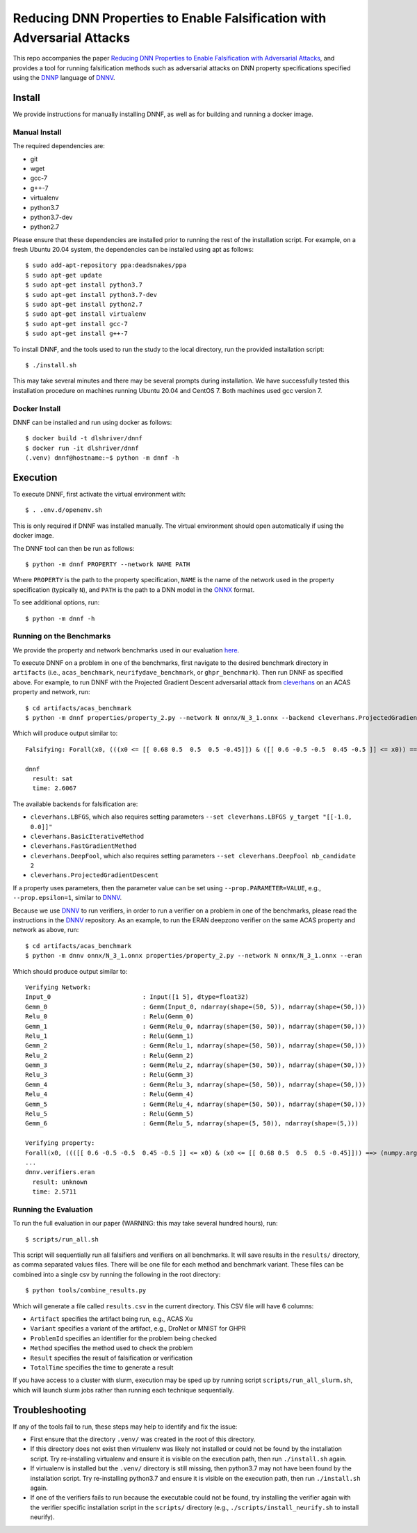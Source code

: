 Reducing DNN Properties to Enable Falsification with Adversarial Attacks
========================================================================

This repo accompanies the paper `Reducing DNN Properties to Enable Falsification with Adversarial Attacks <https://davidshriver.me/publications/>`_, and provides a tool for running falsification methods such as adversarial attacks on DNN property specifications specified using the DNNP_ language of DNNV_.

Install
-------

We provide instructions for manually installing DNNF, as well as for building and running a docker image.

Manual Install
^^^^^^^^^^^^^^

The required dependencies are:

- git
- wget
- gcc-7
- g++-7
- virtualenv
- python3.7
- python3.7-dev
- python2.7

Please ensure that these dependencies are installed prior to running the rest of the installation script.
For example, on a fresh Ubuntu 20.04 system, the dependencies can be installed using apt as follows::

  $ sudo add-apt-repository ppa:deadsnakes/ppa
  $ sudo apt-get update
  $ sudo apt-get install python3.7
  $ sudo apt-get install python3.7-dev
  $ sudo apt-get install python2.7
  $ sudo apt-get install virtualenv
  $ sudo apt-get install gcc-7
  $ sudo apt-get install g++-7

To install DNNF, and the tools used to run the study to the local directory, run the provided installation script::

  $ ./install.sh

This may take several minutes and there may be several prompts during installation.
We have successfully tested this installation procedure on machines running Ubuntu 20.04 and CentOS 7.
Both machines used gcc version 7.


Docker Install
^^^^^^^^^^^^^^

DNNF can be installed and run using docker as follows::

  $ docker build -t dlshriver/dnnf
  $ docker run -it dlshriver/dnnf
  (.venv) dnnf@hostname:~$ python -m dnnf -h


Execution
---------

To execute DNNF, first activate the virtual environment with::

  $ . .env.d/openenv.sh

This is only required if DNNF was installed manually. The virtual environment should open automatically if using the docker image.

The DNNF tool can then be run as follows::

  $ python -m dnnf PROPERTY --network NAME PATH

Where ``PROPERTY`` is the path to the property specification, ``NAME`` is the name of the network used in the property specification (typically ``N``), and ``PATH`` is the path to a DNN model in the ONNX_ format.

To see additional options, run::

  $ python -m dnnf -h


Running on the Benchmarks
^^^^^^^^^^^^^^^^^^^^^^^^^

We provide the property and network benchmarks used in our evaluation `here <http://cs.virginia.edu/~dls2fc/dnnf_benchmarks.tar.gz>`_.

To execute DNNF on a problem in one of the benchmarks, first navigate to the desired benchmark directory in ``artifacts`` (i.e., ``acas_benchmark``, ``neurifydave_benchmark``, or ``ghpr_benchmark``). Then run DNNF as specified above. For example, to run DNNF with the Projected Gradient Descent adversarial attack from `cleverhans`_ on an ACAS property and network, run::

  $ cd artifacts/acas_benchmark
  $ python -m dnnf properties/property_2.py --network N onnx/N_3_1.onnx --backend cleverhans.ProjectedGradientDescent

Which will produce output similar to::

  Falsifying: Forall(x0, (((x0 <= [[ 0.68 0.5  0.5  0.5 -0.45]]) & ([[ 0.6 -0.5 -0.5  0.45 -0.5 ]] <= x0)) ==> (numpy.argmax(N(x0)) != 0)))

  dnnf
    result: sat
    time: 2.6067

The available backends for falsification are:

- ``cleverhans.LBFGS``, which also requires setting parameters ``--set cleverhans.LBFGS y_target "[[-1.0, 0.0]]"``
- ``cleverhans.BasicIterativeMethod``
- ``cleverhans.FastGradientMethod``
- ``cleverhans.DeepFool``, which also requires setting parameters ``--set cleverhans.DeepFool nb_candidate 2``
- ``cleverhans.ProjectedGradientDescent``

If a property uses parameters, then the parameter value can be set using ``--prop.PARAMETER=VALUE``, e.g., ``--prop.epsilon=1``, similar to DNNV_.

Because we use DNNV_ to run verifiers, in order to run a verifier on a problem in one of the benchmarks, please read the instructions in the DNNV_ repository.
As an example, to run the ERAN deepzono verifier on the same ACAS property and network as above, run::

  $ cd artifacts/acas_benchmark
  $ python -m dnnv onnx/N_3_1.onnx properties/property_2.py --network N onnx/N_3_1.onnx --eran

Which should produce output similar to::

  Verifying Network:
  Input_0                         : Input([1 5], dtype=float32)
  Gemm_0                          : Gemm(Input_0, ndarray(shape=(50, 5)), ndarray(shape=(50,)))
  Relu_0                          : Relu(Gemm_0)
  Gemm_1                          : Gemm(Relu_0, ndarray(shape=(50, 50)), ndarray(shape=(50,)))
  Relu_1                          : Relu(Gemm_1)
  Gemm_2                          : Gemm(Relu_1, ndarray(shape=(50, 50)), ndarray(shape=(50,)))
  Relu_2                          : Relu(Gemm_2)
  Gemm_3                          : Gemm(Relu_2, ndarray(shape=(50, 50)), ndarray(shape=(50,)))
  Relu_3                          : Relu(Gemm_3)
  Gemm_4                          : Gemm(Relu_3, ndarray(shape=(50, 50)), ndarray(shape=(50,)))
  Relu_4                          : Relu(Gemm_4)
  Gemm_5                          : Gemm(Relu_4, ndarray(shape=(50, 50)), ndarray(shape=(50,)))
  Relu_5                          : Relu(Gemm_5)
  Gemm_6                          : Gemm(Relu_5, ndarray(shape=(5, 50)), ndarray(shape=(5,)))

  Verifying property:
  Forall(x0, ((([[ 0.6 -0.5 -0.5  0.45 -0.5 ]] <= x0) & (x0 <= [[ 0.68 0.5  0.5  0.5 -0.45]])) ==> (numpy.argmax(N(x0)) != 0)))
  ...
  dnnv.verifiers.eran
    result: unknown
    time: 2.5711


Running the Evaluation
^^^^^^^^^^^^^^^^^^^^^^

To run the full evaluation in our paper (WARNING: this may take several hundred hours), run::

  $ scripts/run_all.sh

This script will sequentially run all falsifiers and verifiers on all benchmarks.
It will save results in the ``results/`` directory, as comma separated values files.
There will be one file for each method and benchmark variant.
These files can be combined into a single csv by running the following in the root directory::

  $ python tools/combine_results.py

Which will generate a file called ``results.csv`` in the current directory.
This CSV file will have 6 columns:

- ``Artifact`` specifies the artifact being run, e.g., ACAS Xu
- ``Variant`` specifies a variant of the artifact, e.g., DroNet or MNIST for GHPR
- ``ProblemId`` specifies an identifier for the problem being checked
- ``Method`` specifies the method used to check the problem
- ``Result`` specifies the result of falsification or verification
- ``TotalTime`` specifies the time to generate a result

If you have access to a cluster with slurm, execution may be sped up by running script ``scripts/run_all_slurm.sh``, which will launch slurm jobs rather than running each technique sequentially.

Troubleshooting
---------------

If any of the tools fail to run, these steps may help to identify and fix the issue:

- First ensure that the directory ``.venv/`` was created in the root of this directory.
- If this directory does not exist then virtualenv was likely not installed or could not be found by the installation script. 
  Try re-installing virtualenv and ensure it is visible on the execution path, then run ``./install.sh`` again.
- If virtualenv is installed but the ``.venv/`` directory is still missing, then python3.7 may not have been found by the installation script. 
  Try re-installing python3.7 and ensure it is visible on the execution path, then run ``./install.sh`` again.
- If one of the verifiers fails to run because the executable could not be found, 
  try installing the verifier again with the verifier specific installation script in the ``scripts/`` directory (e.g., ``./scripts/install_neurify.sh`` to install neurify).



.. _DNNV: https://github.com/dlshriver/DNNV
.. _DNNP: https://dnnv.readthedocs.io/en/tacas21/usage/specifying_properties.html
.. _ONNX: https://onnx.ai
.. _cleverhans: https://github.com/tensorflow/cleverhans

